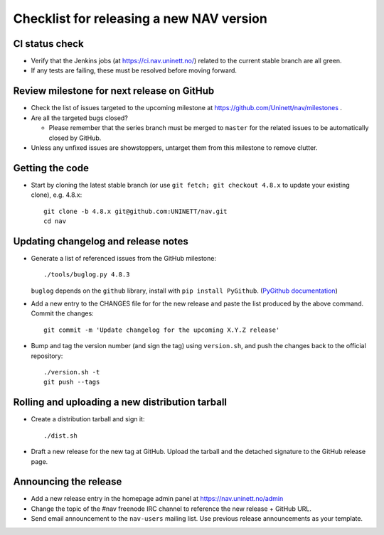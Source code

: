=========================================
Checklist for releasing a new NAV version
=========================================

.. highlight:: sh

CI status check
---------------

* Verify that the Jenkins jobs (at https://ci.nav.uninett.no/) related to the
  current stable branch are all green.
* If any tests are failing, these must be resolved before moving forward.


Review milestone for next release on GitHub
-------------------------------------------

* Check the list of issues targeted to the upcoming milestone at
  https://github.com/Uninett/nav/milestones .
* Are all the targeted bugs closed?

  * Please remember that the series branch must be merged to ``master`` for
    the related issues to be automatically closed by GitHub.

* Unless any unfixed issues are showstoppers, untarget them from this milestone
  to remove clutter.

Getting the code
----------------

* Start by cloning the latest stable branch (or use ``git fetch; git checkout
  4.8.x`` to update your existing clone), e.g. 4.8.x::

    git clone -b 4.8.x git@github.com:UNINETT/nav.git
    cd nav


Updating changelog and release notes
------------------------------------

* Generate a list of referenced issues from the GitHub milestone::

    ./tools/buglog.py 4.8.3

  ``buglog`` depends on the ``github`` library, install with
  ``pip install PyGithub``.
  (`PyGithub documentation <https://pygithub.readthedocs.io/en/latest/>`_)

* Add a new entry to the CHANGES file for for the new release and paste the
  list produced by the above command. Commit the changes::

    git commit -m 'Update changelog for the upcoming X.Y.Z release'

* Bump and tag the version number (and sign the tag) using ``version.sh``, and
  push the changes back to the official repository::

    ./version.sh -t
    git push --tags


Rolling and uploading a new distribution tarball
------------------------------------------------

* Create a distribution tarball and sign it::

    ./dist.sh

* Draft a new release for the new tag at GitHub. Upload the tarball and the
  detached signature to the GitHub release page.

Announcing the release
----------------------

* Add a new release entry in the homepage admin panel at
  https://nav.uninett.no/admin
* Change the topic of the #nav freenode IRC channel to reference the new
  release + GitHub URL.
* Send email announcement to the ``nav-users`` mailing list. Use previous
  release announcements as your template.
